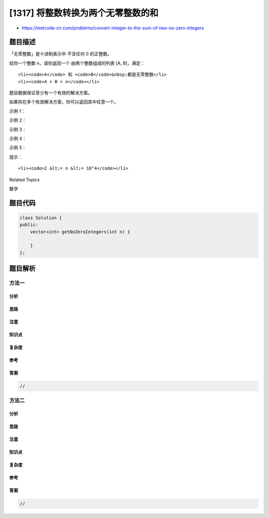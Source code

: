 [1317] 将整数转换为两个无零整数的和
===================================

-  https://leetcode-cn.com/problems/convert-integer-to-the-sum-of-two-no-zero-integers

题目描述
--------

.. raw:: html

   <p>

「无零整数」是十进制表示中 不含任何 0 的正整数。

.. raw:: html

   </p>

.. raw:: html

   <p>

给你一个整数 n，请你返回一个 由两个整数组成的列表 [A, B]，满足：

.. raw:: html

   </p>

.. raw:: html

   <ul>

::

    <li><code>A</code> 和 <code>B</code>&nbsp;都是无零整数</li>
    <li><code>A + B = n</code></li>

.. raw:: html

   </ul>

.. raw:: html

   <p>

题目数据保证至少有一个有效的解决方案。

.. raw:: html

   </p>

.. raw:: html

   <p>

如果存在多个有效解决方案，你可以返回其中任意一个。

.. raw:: html

   </p>

.. raw:: html

   <p>

 

.. raw:: html

   </p>

.. raw:: html

   <p>

示例 1：

.. raw:: html

   </p>

.. raw:: html

   <pre><strong>输入：</strong>n = 2
   <strong>输出：</strong>[1,1]
   <strong>解释：</strong>A = 1, B = 1. A + B = n 并且 A 和 B 的十进制表示形式都不包含任何 0 。
   </pre>

.. raw:: html

   <p>

示例 2：

.. raw:: html

   </p>

.. raw:: html

   <pre><strong>输入：</strong>n = 11
   <strong>输出：</strong>[2,9]
   </pre>

.. raw:: html

   <p>

示例 3：

.. raw:: html

   </p>

.. raw:: html

   <pre><strong>输入：</strong>n = 10000
   <strong>输出：</strong>[1,9999]
   </pre>

.. raw:: html

   <p>

示例 4：

.. raw:: html

   </p>

.. raw:: html

   <pre><strong>输入：</strong>n = 69
   <strong>输出：</strong>[1,68]
   </pre>

.. raw:: html

   <p>

示例 5：

.. raw:: html

   </p>

.. raw:: html

   <pre><strong>输入：</strong>n = 1010
   <strong>输出：</strong>[11,999]
   </pre>

.. raw:: html

   <p>

 

.. raw:: html

   </p>

.. raw:: html

   <p>

提示：

.. raw:: html

   </p>

.. raw:: html

   <ul>

::

    <li><code>2 &lt;= n &lt;= 10^4</code></li>

.. raw:: html

   </ul>

.. raw:: html

   <div>

.. raw:: html

   <div>

Related Topics

.. raw:: html

   </div>

.. raw:: html

   <div>

.. raw:: html

   <li>

数学

.. raw:: html

   </li>

.. raw:: html

   </div>

.. raw:: html

   </div>

题目代码
--------

.. code:: cpp

    class Solution {
    public:
        vector<int> getNoZeroIntegers(int n) {

        }
    };

题目解析
--------

方法一
~~~~~~

分析
^^^^

思路
^^^^

注意
^^^^

知识点
^^^^^^

复杂度
^^^^^^

参考
^^^^

答案
^^^^

.. code:: cpp

    //

方法二
~~~~~~

分析
^^^^

思路
^^^^

注意
^^^^

知识点
^^^^^^

复杂度
^^^^^^

参考
^^^^

答案
^^^^

.. code:: cpp

    //

